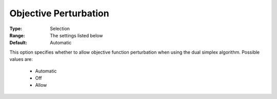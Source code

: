 .. _option-COPT-objective_perturbation:


Objective Perturbation
======================



:Type:	Selection	
:Range:	The settings listed below	
:Default:	Automatic	



This option specifies whether to allow objective function perturbation when using the dual simplex algorithm. Possible values are:



    *	Automatic
    *	Off
    *	Allow



